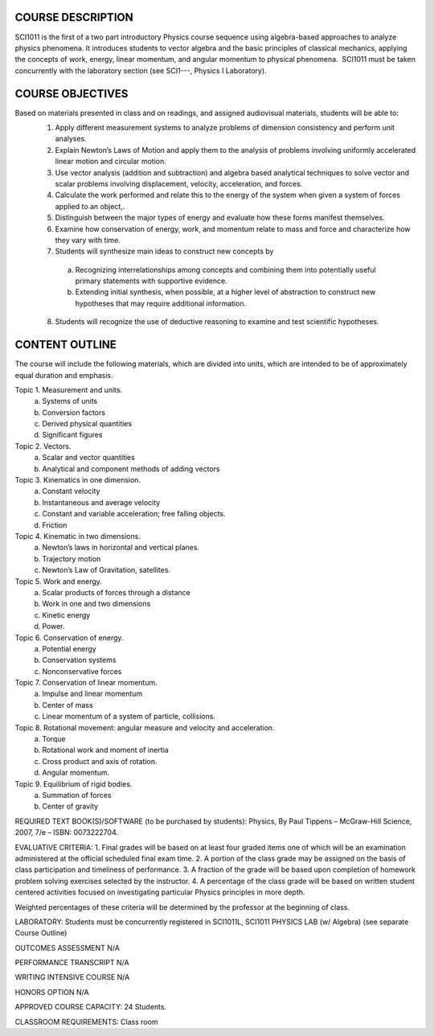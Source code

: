 COURSE DESCRIPTION  
===================
SCI1011 is the first of a two part introductory Physics course sequence using algebra-based approaches to analyze physics phenomena. It introduces students to vector algebra and the basic principles of classical mechanics, applying the concepts of work, energy, linear momentum, and angular momentum to physical phenomena.  SCI1011 must be taken concurrently with the laboratory section (see SCI1---, Physics I Laboratory).

COURSE OBJECTIVES
==================
Based on materials presented in class and on readings, and assigned audiovisual materials, students will be able to:
 1. Apply different measurement systems to analyze problems of dimension consistency and perform unit analyses.
 2. Explain Newton’s Laws of Motion and apply them to the analysis of problems involving uniformly accelerated linear motion and circular motion.
 3. Use vector analysis (addition and subtraction) and algebra based analytical techniques to solve vector and scalar problems involving displacement, velocity, acceleration, and forces.
 4. Calculate the work performed and relate this to the energy of the system when given a system of forces applied to an object,.
 5. Distinguish between the major types of energy and evaluate how these forms manifest themselves.
 6. Examine how conservation of energy, work, and momentum relate to mass and force and characterize how they vary with time.  
 7. Students will synthesize main ideas to construct new concepts by
   a. Recognizing interrelationships among concepts and combining them into potentially useful primary statements with supportive evidence.
   b. Extending initial synthesis, when possible, at a higher level of abstraction to construct new hypotheses that may require additional information.
 8. Students will recognize the use of deductive reasoning to examine and test scientific   hypotheses.

CONTENT OUTLINE
===============
The course will include the following materials, which are divided into units, which are intended to be of approximately equal duration and emphasis.

Topic 1. Measurement and units.
	a) Systems of units
	b) Conversion factors
	c) Derived physical quantities
	d) Significant figures

Topic 2.  Vectors.
	a) Scalar and vector quantities
	b) Analytical and component methods of adding vectors

Topic 3.  Kinematics in one dimension.
        a) Constant velocity
        b) Instantaneous and average velocity
        c) Constant and variable acceleration; free falling objects.
	d) Friction

Topic 4. Kinematic in two dimensions.
 	a) Newton’s laws in horizontal and vertical planes.
	b) Trajectory motion
	c) Newton’s Law of Gravitation, satellites.

Topic 5.  Work and energy.
	a) Scalar products of forces through a distance
	b) Work in one and two dimensions
	c) Kinetic energy
	d) Power.

Topic 6.  Conservation of energy.
	a) Potential energy
	b) Conservation systems
	c) Nonconservative forces

Topic 7.  Conservation of linear momentum.
	a) Impulse and linear momentum
	b) Center of mass
	c) Linear momentum of a system of particle, collisions.

Topic 8.  Rotational movement:  angular measure and velocity and acceleration.
	a) Torque
	b) Rotational work and moment of inertia
	c) Cross product and axis of rotation.
	d) Angular momentum.

Topic 9.  Equilibrium of rigid bodies.
	a) Summation of forces
	b) Center of gravity


REQUIRED TEXT BOOK(S)/SOFTWARE (to be purchased by students): 
Physics, By Paul Tippens – McGraw-Hill Science, 2007, 7/e – ISBN:  0073222704.

EVALUATIVE CRITERIA:	
1. Final grades will be based on at least four graded items one of which will be an examination administered at the official scheduled final exam time.
2. A portion of the class grade may be assigned on the basis of class participation and timeliness of performance.
3. A fraction of the grade will be based upon completion of homework problem solving exercises selected by the instructor.
4. A percentage of the class grade will be based on written student centered activities focused on investigating particular Physics principles in more depth.

Weighted percentages of these criteria will be determined by the professor at the beginning of class.

LABORATORY:  Students must be concurrently registered in SCI1011L, SCI1011 PHYSICS LAB (w/ Algebra) (see separate Course Outline)

OUTCOMES ASSESSMENT N/A

PERFORMANCE TRANSCRIPT N/A



WRITING INTENSIVE COURSE N/A

HONORS OPTION N/A

APPROVED COURSE CAPACITY:  24 Students.

CLASSROOM REQUIREMENTS:  Class room
